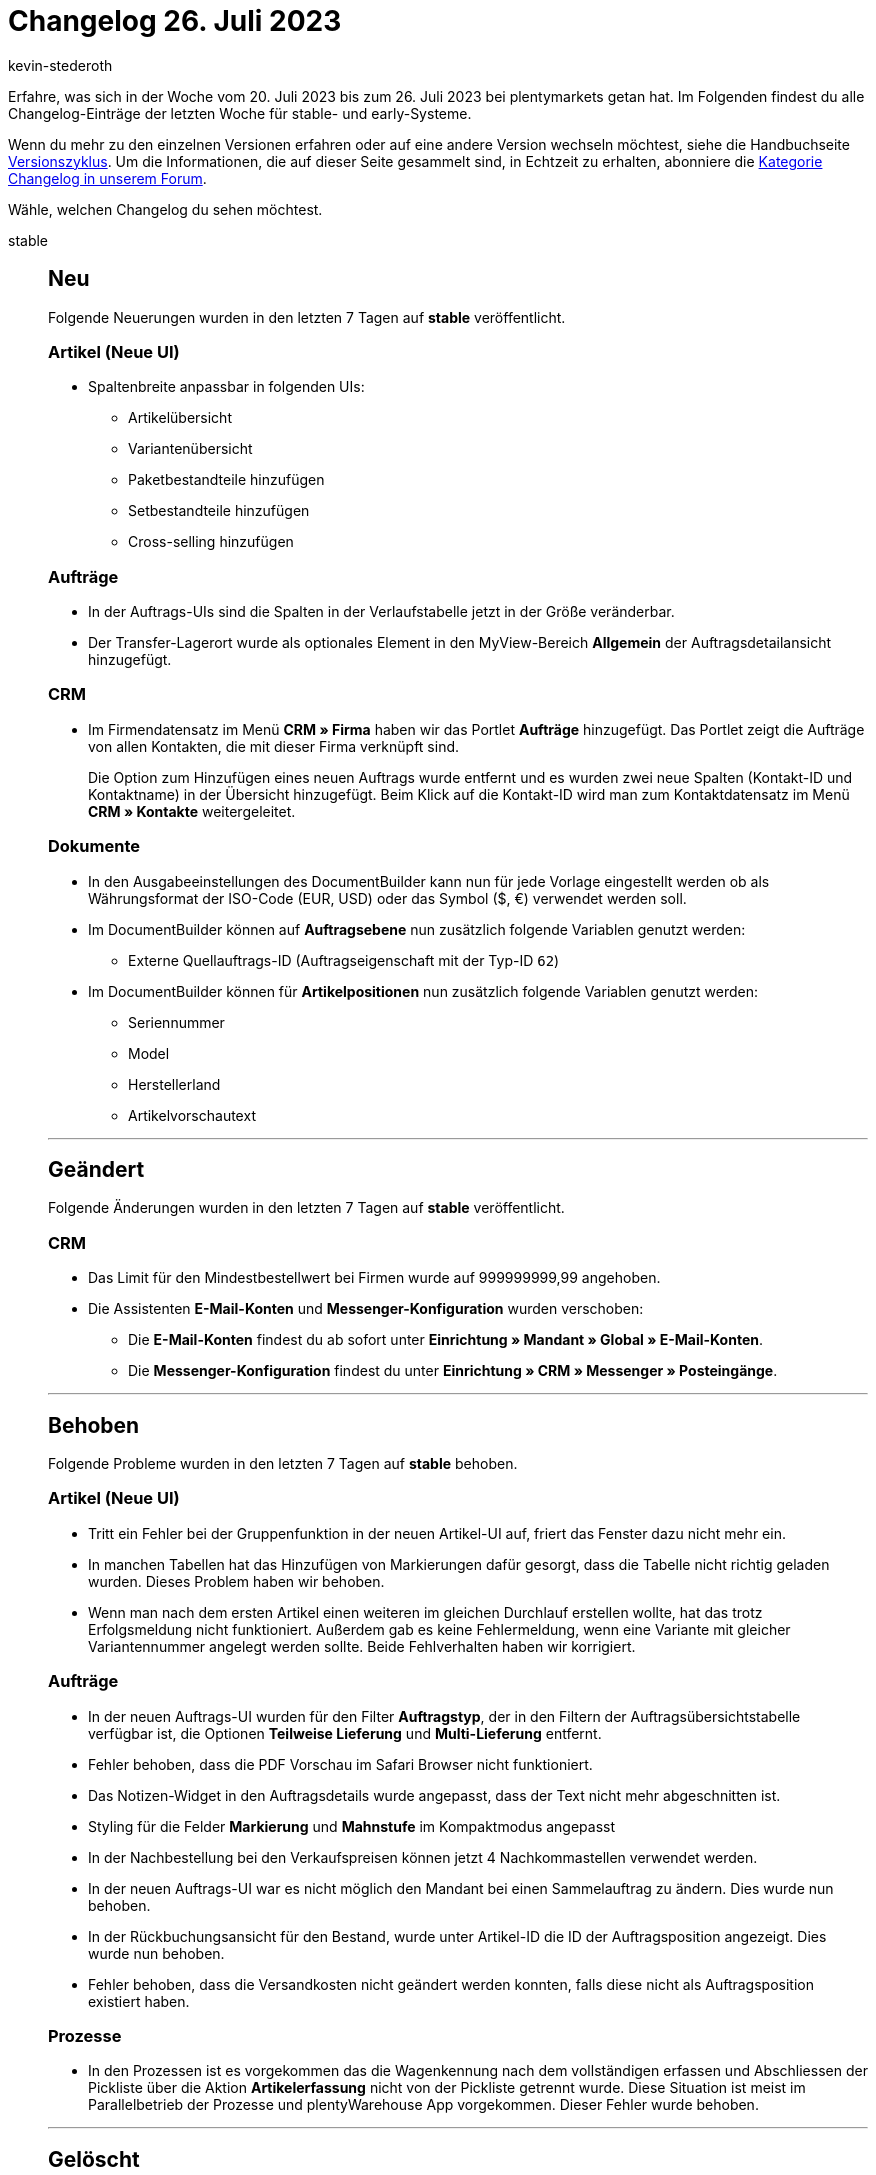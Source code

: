 = Changelog 26. Juli 2023
:author: kevin-stederoth
:sectnums!:
:page-index: false
:page-aliases: ROOT:changelog.adoc
:startWeekDate: 20. Juli 2023
:endWeekDate: 26. Juli 2023

// Ab diesem Eintrag weitermachen: LINK EINFÜGEN

Erfahre, was sich in der Woche vom {startWeekDate} bis zum {endWeekDate} bei plentymarkets getan hat. Im Folgenden findest du alle Changelog-Einträge der letzten Woche für stable- und early-Systeme.

Wenn du mehr zu den einzelnen Versionen erfahren oder auf eine andere Version wechseln möchtest, siehe die Handbuchseite xref:business-entscheidungen:versionszyklus.adoc#[Versionszyklus]. Um die Informationen, die auf dieser Seite gesammelt sind, in Echtzeit zu erhalten, abonniere die link:https://forum.plentymarkets.com/c/changelog[Kategorie Changelog in unserem Forum^].

Wähle, welchen Changelog du sehen möchtest.

[tabs]
====
stable::
+
--

:version: stable

[discrete]
== Neu

Folgende Neuerungen wurden in den letzten 7 Tagen auf *{version}* veröffentlicht.

[discrete]
=== Artikel (Neue UI)

* Spaltenbreite anpassbar in folgenden UIs:
** Artikelübersicht
** Variantenübersicht
** Paketbestandteile hinzufügen
** Setbestandteile hinzufügen
** Cross-selling hinzufügen

[discrete]
=== Aufträge

* In der Auftrags-UIs sind die Spalten in der Verlaufstabelle jetzt in der Größe veränderbar.
* Der Transfer-Lagerort wurde als optionales Element in den MyView-Bereich *Allgemein* der Auftragsdetailansicht hinzugefügt.

[discrete]
=== CRM

* Im Firmendatensatz im Menü *CRM » Firma* haben wir das Portlet *Aufträge* hinzugefügt. Das Portlet zeigt die Aufträge von allen Kontakten, die mit dieser Firma verknüpft sind.
+
Die Option zum Hinzufügen eines neuen Auftrags wurde entfernt und es wurden zwei neue Spalten (Kontakt-ID und Kontaktname) in der Übersicht hinzugefügt. Beim Klick auf die Kontakt-ID wird man zum Kontaktdatensatz im Menü *CRM » Kontakte* weitergeleitet.

[discrete]
=== Dokumente

* In den Ausgabeeinstellungen des DocumentBuilder kann nun für jede Vorlage eingestellt werden ob als Währungsformat der ISO-Code (EUR, USD) oder das Symbol ($, €) verwendet werden soll.
* Im DocumentBuilder können auf *Auftragsebene* nun zusätzlich folgende Variablen genutzt werden:
** Externe Quellauftrags-ID (Auftragseigenschaft mit der Typ-ID `62`)
* Im DocumentBuilder können für *Artikelpositionen* nun zusätzlich folgende Variablen genutzt werden:
** Seriennummer
** Model
** Herstellerland
** Artikelvorschautext

'''

[discrete]
== Geändert

Folgende Änderungen wurden in den letzten 7 Tagen auf *{version}* veröffentlicht.

[discrete]
=== CRM

* Das Limit für den Mindestbestellwert bei Firmen wurde auf 999999999,99 angehoben.
* Die Assistenten *E-Mail-Konten* und *Messenger-Konfiguration* wurden verschoben:
** Die *E-Mail-Konten* findest du ab sofort unter *Einrichtung » Mandant » Global » E-Mail-Konten*.
** Die *Messenger-Konfiguration* findest du unter *Einrichtung » CRM » Messenger » Posteingänge*.

'''

[discrete]
== Behoben

Folgende Probleme wurden in den letzten 7 Tagen auf *{version}* behoben.

[discrete]
=== Artikel (Neue UI)

* Tritt ein Fehler bei der Gruppenfunktion in der neuen Artikel-UI auf, friert das Fenster dazu nicht mehr ein.
* In manchen Tabellen hat das Hinzufügen von Markierungen dafür gesorgt, dass die Tabelle nicht richtig geladen wurden. Dieses Problem haben wir behoben.
* Wenn man nach dem ersten Artikel einen weiteren im gleichen Durchlauf erstellen wollte, hat das trotz Erfolgsmeldung nicht funktioniert. Außerdem gab es keine Fehlermeldung, wenn eine Variante mit gleicher Variantennummer angelegt werden sollte. Beide Fehlverhalten haben wir korrigiert.

[discrete]
=== Aufträge

* In der neuen Auftrags-UI wurden für den Filter *Auftragstyp*, der in den Filtern der Auftragsübersichtstabelle verfügbar ist, die Optionen *Teilweise Lieferung* und *Multi-Lieferung* entfernt.
* Fehler behoben, dass die PDF Vorschau im Safari Browser nicht funktioniert.
* Das Notizen-Widget in den Auftragsdetails wurde angepasst, dass der Text nicht mehr abgeschnitten ist.
* Styling für die Felder *Markierung* und *Mahnstufe* im Kompaktmodus angepasst
* In der Nachbestellung bei den Verkaufspreisen können jetzt 4 Nachkommastellen verwendet werden.
* In der neuen Auftrags-UI war es nicht möglich den Mandant bei einen Sammelauftrag zu ändern. Dies wurde nun behoben.
* In der Rückbuchungsansicht für den Bestand, wurde unter Artikel-ID die ID der Auftragsposition angezeigt. Dies wurde nun behoben.
* Fehler behoben, dass die Versandkosten nicht geändert werden konnten, falls diese nicht als Auftragsposition existiert haben.

[discrete]
=== Prozesse

* In den Prozessen ist es vorgekommen das die Wagenkennung nach dem vollständigen erfassen und Abschliessen der Pickliste über die Aktion *Artikelerfassung* nicht von der Pickliste getrennt wurde. Diese Situation ist meist im Parallelbetrieb der Prozesse und plentyWarehouse App vorgekommen.
Dieser Fehler wurde behoben.

'''

[discrete]
== Gelöscht

Folgende Funktionalität wurde in den letzten 7 Tagen auf *{version}* gelöscht.

[discrete]
=== CRM

* Die Assistenten *Basics* und *Kontaktdatenimport* wurden aus dem Menü *Einrichtung » Assistenten » Grundeinrichtung* entfernt. Die Einstellungen, die im Assistenten *Basics* vorgenommen werden konnten, kannst du in den folgenden Menüs vornehmen:
** *Einrichtung » Einstellungen » Stammdaten*
** *Einrichtung » Einstellungen » Bankdaten*
** *Einrichtung » Kontoverwaltung » Konten*

+
Den Kontaktdatenimport bereitest du im Menü *Daten » Import* im Import-Typ *Kontakte, Firmen und Adressen* vor.

--

early::
+
--

:version: early

[discrete]
== Neu

Folgende Neuerungen wurden in den letzten 7 Tagen auf *{version}* veröffentlicht.



'''

[discrete]
== Geändert

Folgende Änderungen wurden in den letzten 7 Tagen auf *{version}* veröffentlicht.



'''

[discrete]
== Behoben

Folgende Probleme wurden in den letzten 7 Tagen auf *{version}* behoben.



--

Plugin-Updates::
+
--
Folgende Plugins wurden in den letzten 7 Tagen in einer neuen Version auf plentyMarketplace veröffentlicht:

.Plugin-Updates
[cols="2, 1, 2"]
|===
|Plugin-Name |Version |To-do

|
|
|

|===

Wenn du dir weitere neue oder aktualisierte Plugins anschauen möchtest, findest du eine link:https://marketplace.plentymarkets.com/plugins?sorting=variation.createdAt_desc&page=1&items=50[Übersicht direkt auf plentyMarketplace^].

--

====
